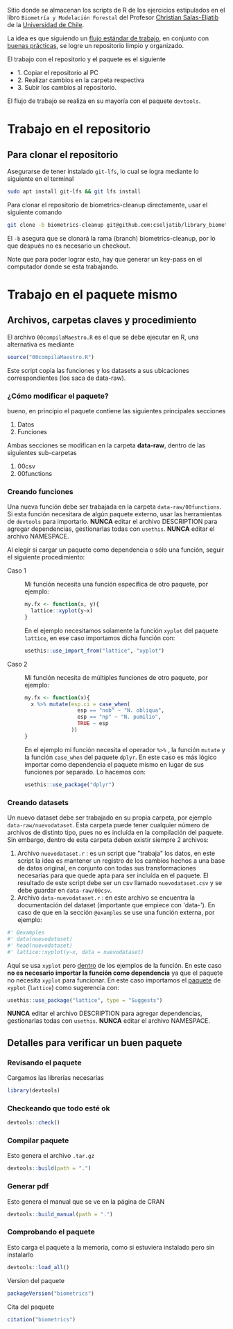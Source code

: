 Sitio donde se almacenan los scripts de R de los ejercicios estipulados en el libro =Biometría y Modelación Forestal= del Profesor [[htpps://eljatib.com][Christian Salas-Eljatib]] de la [[htpps://uchile.cl][Universidad de Chile]].

La idea es que siguiendo un [[https://raw.githubusercontent.com/rstudio/cheatsheets/main/package-development.pdf][flujo estándar de trabajo]], en conjunto con [[https://r-pkgs.org/whole-game.html][buenas prácticas]], se logre un repositorio limpio y organizado.

El trabajo con el repositorio y el paquete es el siguiente
+ 1. Copiar el repositorio al PC
+ 2. Realizar cambios en la carpeta respectiva
+ 3. Subir los cambios al repositorio.

El flujo de trabajo se realiza en su mayoría con el paquete =devtools=.

* Trabajo en el repositorio
** Para clonar el repositorio
Asegurarse de tener instalado =git-lfs=, lo cual se logra mediante lo siguiente en el
terminal 
#+begin_src bash
sudo apt install git-lfs && git lfs install
#+end_src

Para clonar el repositorio de biometrics-cleanup directamente, usar el siguiente comando

#+begin_src bash
git clone -b biometrics-cleanup git@github.com:cseljatib/library_biometrics.git
#+end_src

El =-b= asegura que se clonará la rama (branch) biometrics-cleanup, por lo que después no es necesario un checkout.

Note que para poder lograr esto, hay que generar un key-pass en el computador
donde se esta trabajando.

* Trabajo en el paquete mismo
** Archivos, carpetas claves y procedimiento
El archivo =00compilaMaestro.R= es el que se debe ejecutar en R, una alternativa es mediante 

#+begin_src R
source("00compilaMaestro.R")
#+end_src

Este script copia las funciones y los datasets a sus ubicaciones correspondientes (los saca de data-raw).

*** ¿Cómo modificar el paquete?
bueno, en principio el paquete contiene las siguientes principales secciones

1. Datos
2. Funciones

Ambas secciones se modifican en la carpeta **data-raw**, dentro de las siguientes sub-carpetas

1. 00csv
2. 00functions
*** Creando funciones
Una nueva función debe ser trabajada en la carpeta =data-raw/00functions=. Si esta función necesitara de algún paquete externo, usar las herramientas de =devtools= para importarlo. *NUNCA* editar el archivo DESCRIPTION para agregar dependencias, gestionarlas todas con =usethis=. *NUNCA* editar el archivo NAMESPACE.

Al elegir si cargar un paquete como dependencia o sólo una función, seguir el siguiente procedimiento:

- Caso 1 :: Mi función necesita una función específica de otro paquete, por ejemplo:
  
  #+begin_src R
  my.fx <- function(x, y){
    lattice::xyplot(y~x)
  }
  #+end_src

  En el ejemplo necesitamos solamente la función =xyplot= del paquete =lattice=, en ese caso importamos dicha función con:

  #+begin_src R
  usethis::use_import_from("lattice", "xyplot")
  #+end_src


- Caso 2 :: Mi función necesita de múltiples funciones de otro paquete, por ejemplo:
  
  #+begin_src R
  my.fx <- function(x){
    x %>% mutate(esp.ci = case_when(
                   esp == "nob" ~ "N. obliqua",
                   esp == "np" ~ "N. pumilio",
                   TRUE ~ esp
                 ))
  }
  #+end_src

  En el ejemplo mi función necesita el operador =%>%= , la función =mutate= y la función =case_when= del paquete =dplyr=. En este caso es más lógico importar como dependencia el paquete mismo en lugar de sus funciones por separado. Lo hacemos con:

  #+begin_src R
  usethis::use_package("dplyr")
  #+end_src
  
*** Creando datasets
Un nuevo dataset debe ser trabajado en su propia carpeta, por ejemplo  =data-raw/nuevodataset=. Esta carpeta puede tener cualquier número de archivos de distinto tipo, pues no es incluída en la compilación del paquete. Sin embargo, dentro de esta carpeta deben existir siempre 2 archivos:

1. Archivo =nuevodataset.r= : es un script que "trabaja" los datos, en este script la idea es mantener un registro de los cambios hechos a una base de datos original, en conjunto con todas sus transformaciones necesarias para que quede apta para ser incluída en el paquete.
   El resultado de este script debe ser un csv llamado =nuevodataset.csv= y se debe guardar en =data-raw/00csv=.
2. Archivo =data-nuevodataset.r= : en este archivo se encuentra la documentación del dataset (importante que empiece con 'data-'). En caso de que en la sección =@examples= se use una función externa, por ejemplo:
   

  #+begin_src R
  #' @examples
  #' data(nuevodataset)
  #' head(nuevodataset)
  #' lattice::xyplot(y~x, data = nuevodataset)
  #+end_src

 Aquí se usa =xyplot= pero _dentro_ de los ejemplos de la función. En este caso *no es necesario importar la función como dependencia* ya que el paquete no necesita =xyplot= para funcionar. En este caso importamos el _paquete_ de =xyplot= (=lattice=) como sugerencia con:

  #+begin_src R
  usethis::use_package("lattice", type = "Suggests")
  #+end_src

  *NUNCA* editar el archivo DESCRIPTION para agregar dependencias, gestionarlas todas con =usethis=. *NUNCA* editar el archivo NAMESPACE.
  
** Detalles para verificar un buen paquete
*** Revisando el paquete
Cargamos las librerías necesarias
#+begin_src R
library(devtools)
#+end_src

*** Checkeando que todo esté ok
#+begin_src R
devtools::check()
#+end_src

*** Compilar paquete
Esto genera el archivo =.tar.gz=
#+begin_src R
devtools::build(path = ".")
#+end_src

*** Generar pdf
Esto genera el manual que se ve en la página de CRAN
#+begin_src R
devtools::build_manual(path = ".")
#+end_src

*** Comprobando el paquete
Esto carga el paquete a la memoria, como si estuviera instalado pero sin instalarlo
#+begin_src R
devtools::load_all()
#+end_src

Version del paquete
#+begin_src R
packageVersion("biometrics")
#+end_src

Cita del paquete
#+begin_src R
citation("biometrics")
#+end_src
